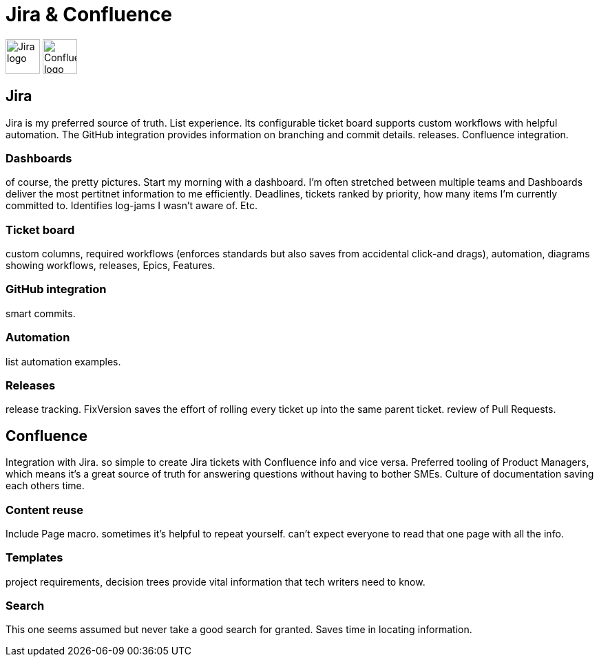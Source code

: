 = Jira & Confluence

image:icons/jira.png[Jira logo,50,50] image:icons/confluence.png[Confluence logo,50,50]

== Jira

Jira is my preferred source of truth. List experience. Its configurable ticket board supports custom workflows with helpful automation. The GitHub integration provides information on branching and commit details. releases. Confluence integration.

=== Dashboards

of course, the pretty pictures. Start my morning with a dashboard. I'm often stretched between multiple teams and Dashboards deliver the most pertitnet information to me efficiently. Deadlines, tickets ranked by priority, how many items I'm currently committed to. Identifies log-jams I wasn't aware of. Etc.

=== Ticket board 

custom columns, required workflows (enforces standards but also saves from accidental click-and drags), automation, diagrams showing workflows, releases, Epics, Features.

=== GitHub integration

smart commits.

=== Automation

list automation examples.

=== Releases

release tracking. FixVersion saves the effort of rolling every ticket up into the same parent ticket. review of Pull Requests.

== Confluence

Integration with Jira. so simple to create Jira tickets with Confluence info and vice versa. Preferred tooling of Product Managers, which means it's a great source of truth for answering questions without having to bother SMEs. Culture of documentation saving each others time. 

=== Content reuse

Include Page macro. sometimes it's helpful to repeat yourself. can't expect everyone to read that one page with all the info.

=== Templates

project requirements, decision trees provide vital information that tech writers need to know.

=== Search

This one seems assumed but never take a good search for granted. Saves time in locating information.
